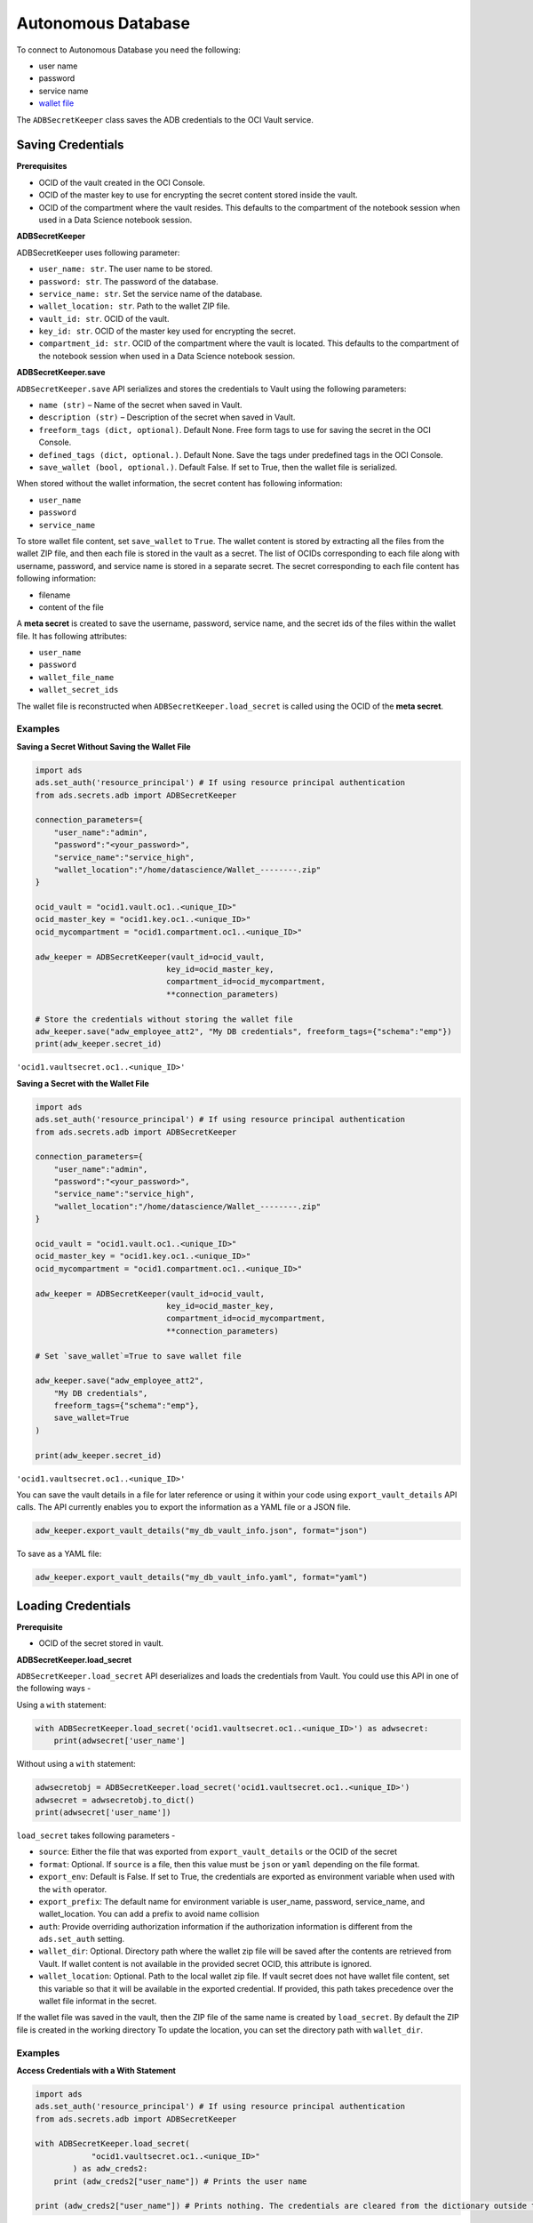 Autonomous Database
===================

To connect to Autonomous Database you need the following:

- user name
- password
- service name
- `wallet file
  <https://docs.oracle.com/en/cloud/paas/autonomous-database/adbsa/connect-download-wallet.html#GUID-DED75E69-C303-409D-9128-5E10ADD47A35>`_

The ``ADBSecretKeeper`` class saves the ADB credentials to the OCI Vault service.


Saving Credentials
------------------

**Prerequisites**

- OCID of the vault created in the OCI Console.
- OCID of the master key to use for encrypting the secret content stored inside the vault.
- OCID of the compartment where the vault resides. This defaults to the compartment of the notebook session when
  used in a Data Science notebook session.

**ADBSecretKeeper**

ADBSecretKeeper uses following parameter:

- ``user_name: str``. The user name to be stored.
- ``password: str``. The password of the database.
- ``service_name: str``. Set the service name of the database.
- ``wallet_location: str``. Path to the wallet ZIP file.
- ``vault_id: str``. OCID of the vault.
- ``key_id: str``. OCID of the master key used for encrypting the secret.
- ``compartment_id: str``. OCID of the compartment where the vault is located. This defaults to the compartment of the notebook session when
  used in a Data Science notebook session.


**ADBSecretKeeper.save**

``ADBSecretKeeper.save`` API serializes and stores the credentials to Vault using the following parameters:

- ``name (str)`` – Name of the secret when saved in Vault.
- ``description (str)`` – Description of the secret when saved in Vault.
- ``freeform_tags (dict, optional)``. Default None. Free form tags to use for saving the secret in the OCI Console.
- ``defined_tags (dict, optional.)``. Default None. Save the tags under predefined tags in the OCI Console.
- ``save_wallet (bool, optional.)``. Default False. If set to True, then the wallet file is serialized.

When stored without the wallet information, the secret content has following information:

- ``user_name``
- ``password``
- ``service_name``

To store wallet file content, set ``save_wallet`` to ``True``. The wallet content is stored by extracting all the
files from the wallet ZIP file, and then each file is stored in the vault as a secret. The list of OCIDs corresponding
to each file along with username, password, and service name is stored in a separate secret.
The secret corresponding to each file content has following information:

- filename
- content of the file

A **meta secret** is created to save the username, password, service name, and the secret ids of the files within the wallet file. It has following attributes:

- ``user_name``
- ``password``
- ``wallet_file_name``
- ``wallet_secret_ids``

The wallet file is reconstructed when ``ADBSecretKeeper.load_secret`` is called using the OCID of the **meta secret**.

Examples
++++++++

**Saving a Secret Without Saving the Wallet File**

.. code:: python3

    import ads
    ads.set_auth('resource_principal') # If using resource principal authentication
    from ads.secrets.adb import ADBSecretKeeper

    connection_parameters={
        "user_name":"admin",
        "password":"<your_password>",
        "service_name":"service_high",
        "wallet_location":"/home/datascience/Wallet_--------.zip"
    }

    ocid_vault = "ocid1.vault.oc1..<unique_ID>"
    ocid_master_key = "ocid1.key.oc1..<unique_ID>"
    ocid_mycompartment = "ocid1.compartment.oc1..<unique_ID>"

    adw_keeper = ADBSecretKeeper(vault_id=ocid_vault,
                                key_id=ocid_master_key,
                                compartment_id=ocid_mycompartment,
                                **connection_parameters)

    # Store the credentials without storing the wallet file
    adw_keeper.save("adw_employee_att2", "My DB credentials", freeform_tags={"schema":"emp"})
    print(adw_keeper.secret_id)

``'ocid1.vaultsecret.oc1..<unique_ID>'``

**Saving a Secret with the Wallet File**

.. code:: python3

    import ads
    ads.set_auth('resource_principal') # If using resource principal authentication
    from ads.secrets.adb import ADBSecretKeeper

    connection_parameters={
        "user_name":"admin",
        "password":"<your_password>",
        "service_name":"service_high",
        "wallet_location":"/home/datascience/Wallet_--------.zip"
    }

    ocid_vault = "ocid1.vault.oc1..<unique_ID>"
    ocid_master_key = "ocid1.key.oc1..<unique_ID>"
    ocid_mycompartment = "ocid1.compartment.oc1..<unique_ID>"

    adw_keeper = ADBSecretKeeper(vault_id=ocid_vault,
                                key_id=ocid_master_key,
                                compartment_id=ocid_mycompartment,
                                **connection_parameters)

    # Set `save_wallet`=True to save wallet file

    adw_keeper.save("adw_employee_att2",
        "My DB credentials",
        freeform_tags={"schema":"emp"},
        save_wallet=True
    )

    print(adw_keeper.secret_id)

``'ocid1.vaultsecret.oc1..<unique_ID>'``

You can save the vault details in a file for later reference or using it within your code using ``export_vault_details``
API calls. The API currently enables you to export the information as a YAML file or a JSON file.

.. code:: python3

    adw_keeper.export_vault_details("my_db_vault_info.json", format="json")

To save as a YAML file:

.. code:: python3

    adw_keeper.export_vault_details("my_db_vault_info.yaml", format="yaml")

Loading Credentials
-------------------

**Prerequisite**

- OCID of the secret stored in vault.

**ADBSecretKeeper.load_secret**

``ADBSecretKeeper.load_secret`` API deserializes and loads the credentials from Vault. You could use this API in one of
the following ways -

Using a ``with`` statement:

.. code:: python3

    with ADBSecretKeeper.load_secret('ocid1.vaultsecret.oc1..<unique_ID>') as adwsecret:
        print(adwsecret['user_name']

Without using a ``with`` statement:

.. code:: python3

    adwsecretobj = ADBSecretKeeper.load_secret('ocid1.vaultsecret.oc1..<unique_ID>')
    adwsecret = adwsecretobj.to_dict()
    print(adwsecret['user_name'])


``load_secret`` takes following parameters -

- ``source``: Either the file that was exported from ``export_vault_details`` or the OCID of the secret
- ``format``: Optional. If ``source`` is a file, then this value must be ``json`` or ``yaml`` depending on the file format.
- ``export_env``: Default is False. If set to True, the credentials are exported as environment variable when used with
  the ``with`` operator.
- ``export_prefix``: The default name for environment variable is user_name, password, service_name, and wallet_location. You
  can add a prefix to avoid name collision
- ``auth``: Provide overriding authorization information if the authorization information is different from the ``ads.set_auth`` setting.
- ``wallet_dir``: Optional. Directory path where the wallet zip file will be saved after the contents are retrieved from Vault. If wallet content is not available in the provided secret OCID, this attribute is ignored.
- ``wallet_location``: Optional. Path to the local wallet zip file. If vault secret does not have wallet file content, set this variable so that it will be available in the exported credential. If provided, this path takes precedence over the wallet file informat in the secret.

If the wallet file was saved in the vault, then the ZIP file of the same name is created by ``load_secret``. By default the ZIP file is created in the working directory
To update the location, you can set the directory path with ``wallet_dir``.

Examples
++++++++

**Access Credentials with a With Statement**

.. code:: python3

    import ads
    ads.set_auth('resource_principal') # If using resource principal authentication
    from ads.secrets.adb import ADBSecretKeeper

    with ADBSecretKeeper.load_secret(
                "ocid1.vaultsecret.oc1..<unique_ID>"
            ) as adw_creds2:
        print (adw_creds2["user_name"]) # Prints the user name

    print (adw_creds2["user_name"]) # Prints nothing. The credentials are cleared from the dictionary outside the ``with`` block


**Contextually Export Credentials as an Environment Variable Using a With Statement**

To expose credentials as an environment variable, set ``export_env=True``. The following keys are exported:

+------------------+---------------------------+
| Secret attribute | Environment Variable Name |
+==================+===========================+
| user_name        | user_name                 |
+------------------+---------------------------+
| password         | password                  |
+------------------+---------------------------+
| service_name     | service_name              |
+------------------+---------------------------+
| wallet_location  | wallet_location           |
+------------------+---------------------------+

.. code:: python3

    import os
    import ads

    ads.set_auth('resource_principal') # If using resource principal authentication
    from ads.secrets.adb import ADBSecretKeeper

    with ADBSecretKeeper.load_secret(
                "ocid1.vaultsecret.oc1..<unique_ID>",
                export_env=True
            ):
        print(os.environ.get("user_name")) # Prints the user name

    print(os.environ.get("user_name")) # Prints nothing. The credentials are cleared from the dictionary outside the ``with`` block

**Avoiding Name Collision with Your Existing Environment Variables**

You can avoid name collision by setting a prefix string using ``export_prefix`` along with ``export_env=True``. For example, if you set prefix as ``myprocess``,
then the keys are exported as:

+------------------+---------------------------+
| Secret attribute | Environment Variable Name |
+==================+===========================+
| user_name        | myprocess.user_name       |
+------------------+---------------------------+
| password         | myprocess.password        |
+------------------+---------------------------+
| service_name     | myprocess.service_name    |
+------------------+---------------------------+
| wallet_location  | myprocess.wallet_location |
+------------------+---------------------------+

.. code:: python3

    import os
    import ads

    ads.set_auth('resource_principal') # If using resource principal authentication
    from ads.secrets.adb import ADBSecretKeeper

    with ADBSecretKeeper.load_secret(
                "ocid1.vaultsecret.oc1..<unique_ID>",
                export_env=True,
                export_prefix="myprocess"
            ):
        print(os.environ.get("myprocess.user_name")) # Prints the user name

    print(os.environ.get("myprocess.user_name")) # Prints nothing. The credentials are cleared from the dictionary outside the ``with`` block

**Setting wallet location when wallet file is not part of the stored vault secret**

To specify a local wallet ZIP file, set the path to the ZIP file with ``wallet_location``:

.. code:: python3

    import ads
    ads.set_auth('resource_principal') # If using resource principal authentication
    from ads.secrets.adb import ADBSecretKeeper

    with ADBSecretKeeper.load_secret(
                "ocid1.vaultsecret.oc1..<unique_ID>",
                wallet_location="path/to/my/local/wallet.zip"
            ) as adw_creds2:
        print (adw_creds2["wallet_location"]) # Prints `path/to/my/local/wallet.zip`

    print (adw_creds2["wallet_location"]) # Prints nothing. The credentials are cleared from the dictionary outside the ``with`` block







